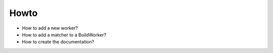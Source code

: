 .. _howto:

Howto
====================

* How to add a new worker?

* How to add a matcher to a BuildWorker?

* How to create the documentation?